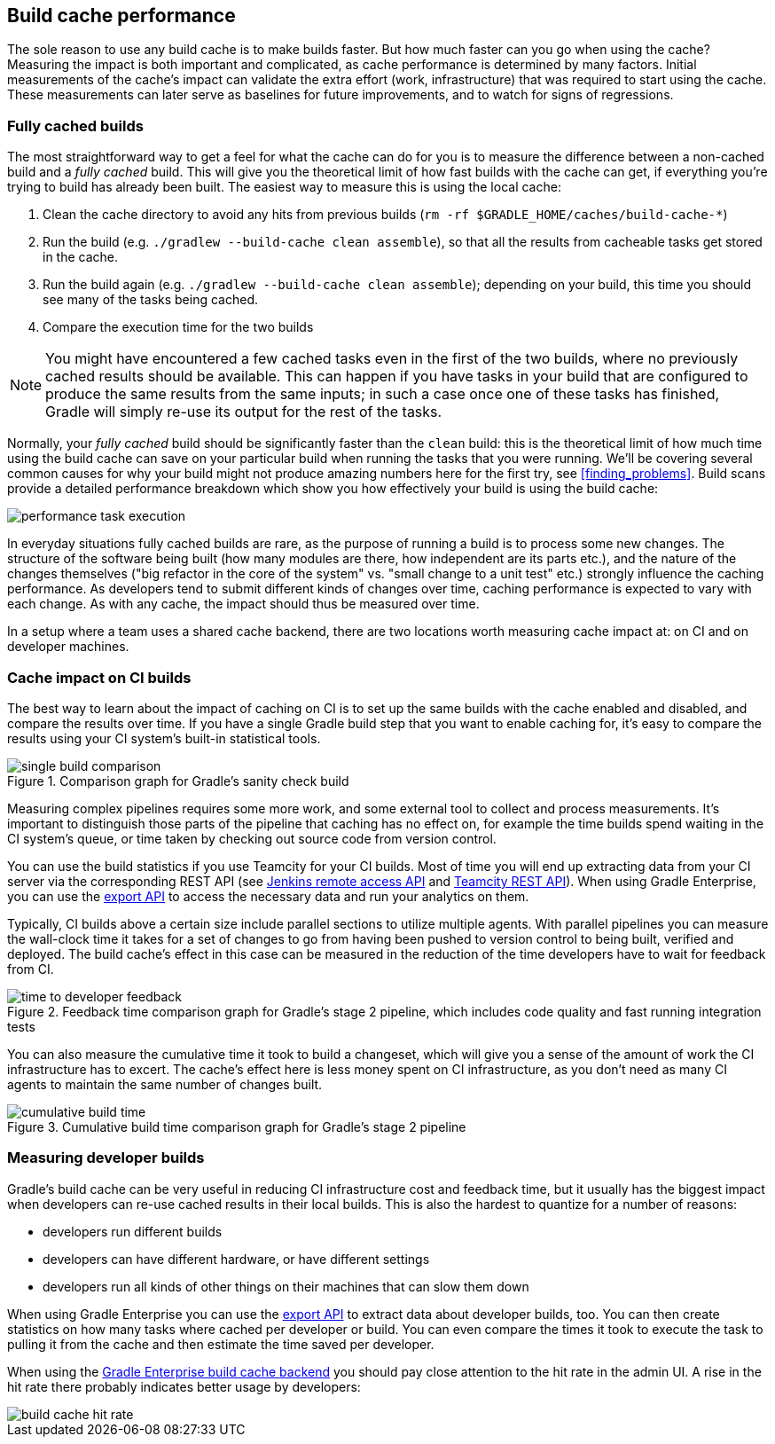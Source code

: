 == Build cache performance

The sole reason to use any build cache is to make builds faster. But how much faster can you go when using the cache? Measuring the impact is both important and complicated, as cache performance is determined by many factors. Initial measurements of the cache's impact can validate the extra effort (work, infrastructure) that was required to start using the cache. These measurements can later serve as baselines for future improvements, and to watch for signs of regressions.

=== Fully cached builds

The most straightforward way to get a feel for what the cache can do for you is to measure the difference between a non-cached build and a _fully cached_ build. This will give you the theoretical limit of how fast builds with the cache can get, if everything you're trying to build has already been built. The easiest way to measure this is using the local cache:

1. Clean the cache directory to avoid any hits from previous builds (`rm -rf $GRADLE_HOME/caches/build-cache-*`)
2. Run the build (e.g. `./gradlew --build-cache clean assemble`), so that all the results from cacheable tasks get stored in the cache.
3. Run the build again (e.g. `./gradlew --build-cache clean assemble`); depending on your build, this time you should see many of the tasks being cached.
4. Compare the execution time for the two builds

[NOTE]
====
You might have encountered a few cached tasks even in the first of the two builds, where no previously cached results should be available.
This can happen if you have tasks in your build that are configured to produce the same results from the same inputs; in such a case once one of these tasks has finished, Gradle will simply re-use its output for the rest of the tasks.
====

Normally, your _fully cached_ build should be significantly faster than the `clean` build: this is the theoretical limit of how much time using the build cache can save on your particular build when running the tasks that you were running.
We'll be covering several common causes for why your build might not produce amazing numbers here for the first try, see <<finding_problems>>.
Build scans provide a detailed performance breakdown which show you how effectively your build is using the build cache:

image::performance-task-execution.png[]

In everyday situations fully cached builds are rare, as the purpose of running a build is to process some new changes. The structure of the software being built (how many modules are there, how independent are its parts etc.), and the nature of the changes themselves ("big refactor in the core of the system" vs. "small change to a unit test" etc.) strongly influence the caching performance. As developers tend to submit different kinds of changes over time, caching performance is expected to vary with each change. As with any cache, the impact should thus be measured over time.

In a setup where a team uses a shared cache backend, there are two locations worth measuring cache impact at: on CI and on developer machines.

=== Cache impact on CI builds

The best way to learn about the impact of caching on CI is to set up the same builds with the cache enabled and disabled, and compare the results over time. If you have a single Gradle build step that you want to enable caching for, it's easy to compare the results using your CI system's built-in statistical tools.

.Comparison graph for Gradle's sanity check build
image::sanity-check-graph.png[single build comparison]

Measuring complex pipelines requires some more work, and some external tool to collect and process measurements.
It's important to distinguish those parts of the pipeline that caching has no effect on, for example the time builds spend waiting in the CI system's queue, or time taken by checking out source code from version control.

You can use the build statistics if you use Teamcity for your CI builds.
Most of time you will end up extracting data from your CI server via the corresponding REST API (see https://wiki.jenkins-ci.org/display/JENKINS/Remote+access+API[Jenkins remote access API] and https://confluence.jetbrains.com/display/TCD10/REST+API[Teamcity REST API]).
When using Gradle Enterprise, you can use the https://docs.gradle.com/enterprise/export-api/[export API] to access the necessary data and run your analytics on them.

Typically, CI builds above a certain size include parallel sections to utilize multiple agents. With parallel pipelines you can measure the wall-clock time it takes for a set of changes to go from having been pushed to version control to being built, verified and deployed. The build cache's effect in this case can be measured in the reduction of the time developers have to wait for feedback from CI.

.Feedback time comparison graph for Gradle's stage 2 pipeline, which includes code quality and fast running integration tests
image::stage-2-time-to-developer-feedback.png[time to developer feedback]

You can also measure the cumulative time it took to build a changeset, which will give you a sense of the amount of work the CI infrastructure has to excert. The cache's effect here is less money spent on CI infrastructure, as you don't need as many CI agents to maintain the same number of changes built.

.Cumulative build time comparison graph for Gradle's stage 2 pipeline
image::stage-2-cumulative-time-graph.png[cumulative build time]

=== Measuring developer builds

Gradle's build cache can be very useful in reducing CI infrastructure cost and feedback time, but it usually has the biggest impact when developers can re-use cached results in their local builds. This is also the hardest to quantize for a number of reasons:

* developers run different builds
* developers can have different hardware, or have different settings
* developers run all kinds of other things on their machines that can slow them down

When using Gradle Enterprise you can use the https://docs.gradle.com/enterprise/export-api/[export API] to extract data about developer builds, too.
You can then create statistics on how many tasks where cached per developer or build.
You can even compare the times it took to execute the task to pulling it from the cache and then estimate the time saved per developer.

When using the https://gradle.com/build-cache[Gradle Enterprise build cache backend] you should pay close attention to the hit rate in the admin UI.
A rise in the hit rate there probably indicates better usage by developers:

image::cache-admin-hit-rate.png[build cache hit rate]
